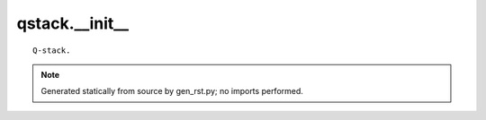 qstack.\_\_init\_\_
===================

::

    Q-stack.

.. note::
   Generated statically from source by gen_rst.py; no imports performed.

